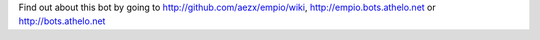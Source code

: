 Find out about this bot by going to http://github.com/aezx/empio/wiki, http://empio.bots.athelo.net or http://bots.athelo.net

